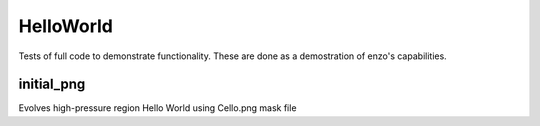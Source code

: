 ----------
HelloWorld
----------

Tests of full code to demonstrate functionality. These are done as a demostration of enzo's capabilities.

initial_png
===========

Evolves high-pressure region Hello World using Cello.png mask file
